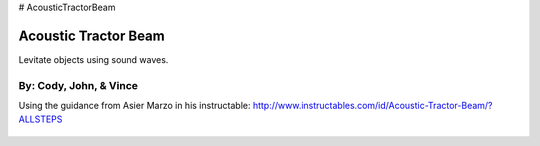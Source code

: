 # AcousticTractorBeam

********************************
Acoustic Tractor Beam
********************************
Levitate objects using sound waves.

By: Cody, John, & Vince
========================

Using the guidance from Asier Marzo in his instructable:
http://www.instructables.com/id/Acoustic-Tractor-Beam/?ALLSTEPS

   .. image:: /images/1.jpg
   .. image:: /images/2.jpg
   .. image:: /images/3.jpg
